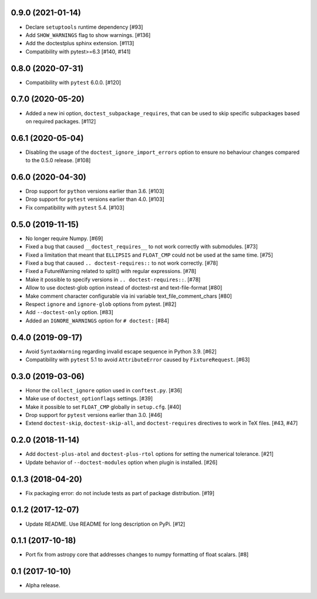 0.9.0 (2021-01-14)
==================

- Declare ``setuptools`` runtime dependency [#93]

- Add ``SHOW_WARNINGS`` flag to show warnings. [#136]

- Add the doctestplus sphinx extension. [#113]

- Compatibility with pytest>=6.3 [#140, #141]

0.8.0 (2020-07-31)
==================

- Compatibility with ``pytest`` 6.0.0. [#120]

0.7.0 (2020-05-20)
==================

- Added a new ini option, ``doctest_subpackage_requires``, that can be used to skip
  specific subpackages based on required packages. [#112]

0.6.1 (2020-05-04)
==================

- Disabling the usage of the ``doctest_ignore_import_errors`` option to
  ensure no behaviour changes compared to the 0.5.0 release. [#108]


0.6.0 (2020-04-30)
==================

- Drop support for ``python`` versions earlier than 3.6. [#103]

- Drop support for ``pytest`` versions earlier than 4.0. [#103]

- Fix compatibility with ``pytest`` 5.4. [#103]


0.5.0 (2019-11-15)
==================

- No longer require Numpy. [#69]

- Fixed a bug that caused ``__doctest_requires__`` to not work correctly
  with submodules. [#73]

- Fixed a limitation that meant that ``ELLIPSIS`` and ``FLOAT_CMP`` could not
  be used at the same time. [#75]

- Fixed a bug that caused ``.. doctest-requires::`` to not work correctly. [#78]

- Fixed a FutureWarning related to split() with regular expressions. [#78]

- Make it possible to specify versions in ``.. doctest-requires::``. [#78]

- Allow to use doctest-glob option instead of doctest-rst and text-file-format [#80]

- Make comment character configurable via ini variable text_file_comment_chars [#80]

- Respect ``ignore`` and ``ignore-glob`` options from pytest. [#82]

- Add ``--doctest-only`` option. [#83]

- Added an ``IGNORE_WARNINGS`` option for ``# doctest:`` [#84]

0.4.0 (2019-09-17)
==================

- Avoid ``SyntaxWarning`` regarding invalid escape sequence in Python
  3.9. [#62]

- Compatibility with ``pytest`` 5.1 to avoid ``AttributeError`` caused by
  ``FixtureRequest``. [#63]


0.3.0 (2019-03-06)
==================

- Honor the ``collect_ignore`` option used in ``conftest.py``. [#36]

- Make use of ``doctest_optionflags`` settings. [#39]

- Make it possible to set ``FLOAT_CMP`` globally in ``setup.cfg``. [#40]

- Drop support for ``pytest`` versions earlier than 3.0. [#46]

- Extend ``doctest-skip``, ``doctest-skip-all``, and ``doctest-requires``
  directives to work in TeX files. [#43, #47]


0.2.0 (2018-11-14)
==================

- Add ``doctest-plus-atol`` and ``doctest-plus-rtol`` options for setting the
  numerical tolerance. [#21]

- Update behavior of ``--doctest-modules`` option when plugin is installed. [#26]

0.1.3 (2018-04-20)
==================

- Fix packaging error: do not include tests as part of package distribution.
  [#19]

0.1.2 (2017-12-07)
==================

- Update README. Use README for long description on PyPi. [#12]


0.1.1 (2017-10-18)
==================

- Port fix from astropy core that addresses changes to numpy formatting of
  float scalars. [#8]

0.1 (2017-10-10)
================

- Alpha release.
